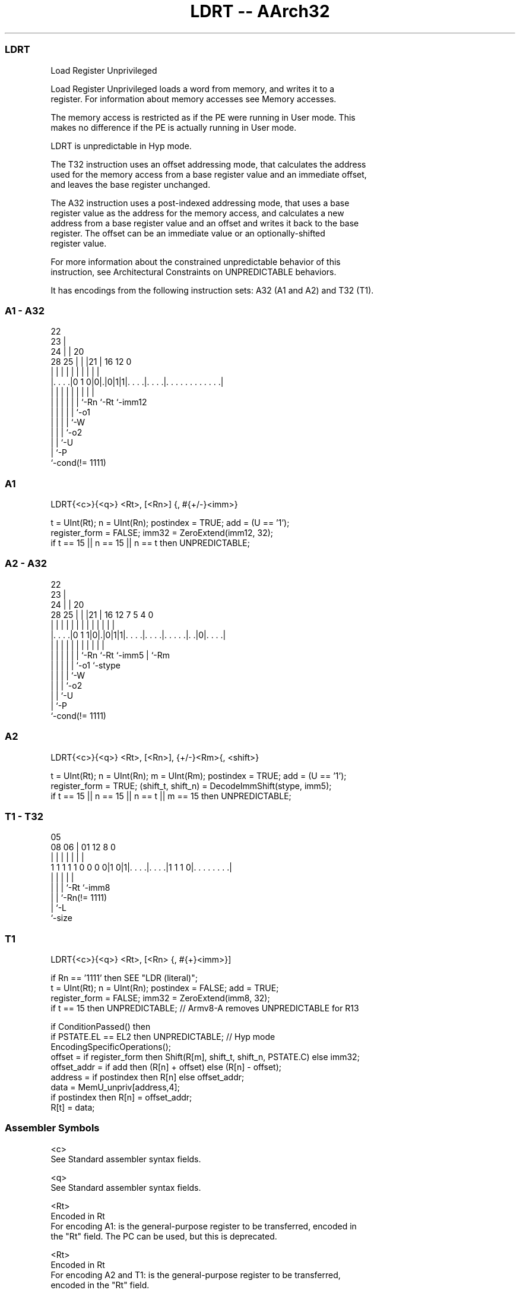 .nh
.TH "LDRT -- AArch32" "7" " "  "instruction" "general"
.SS LDRT
 Load Register Unprivileged

 Load Register Unprivileged loads a word from memory, and writes it to a
 register. For information about memory accesses see Memory accesses.

 The memory access is restricted as if the PE were running in User mode. This
 makes no difference if the PE is actually running in User mode.

 LDRT is unpredictable in Hyp mode.

 The T32 instruction uses an offset addressing mode, that calculates the address
 used for the memory access from a base register value and an immediate offset,
 and leaves the base register unchanged.

 The A32 instruction uses a post-indexed addressing mode, that uses a base
 register value as the address for the memory access, and calculates a new
 address from a base register value and an offset and writes it back to the base
 register. The offset can be an immediate value or an optionally-shifted
 register value.

 For more information about the constrained unpredictable behavior of this
 instruction, see Architectural Constraints on UNPREDICTABLE behaviors.


It has encodings from the following instruction sets:  A32 (A1 and A2) and  T32 (T1).

.SS A1 - A32
 
                     22                                            
                   23 |                                            
                 24 | |  20                                        
         28    25 | | |21 |      16      12                       0
          |     | | | | | |       |       |                       |
  |. . . .|0 1 0|0|.|0|1|1|. . . .|. . . .|. . . . . . . . . . . .|
  |             | | | | | |       |       |
  |             | | | | | `-Rn    `-Rt    `-imm12
  |             | | | | `-o1
  |             | | | `-W
  |             | | `-o2
  |             | `-U
  |             `-P
  `-cond(!= 1111)
  
  
 
.SS A1
 
 LDRT{<c>}{<q>} <Rt>, [<Rn>] {, #{+/-}<imm>}
 
 t = UInt(Rt);  n = UInt(Rn);  postindex = TRUE;  add = (U == '1');
 register_form = FALSE;  imm32 = ZeroExtend(imm12, 32);
 if t == 15 || n == 15 || n == t then UNPREDICTABLE;
.SS A2 - A32
 
                     22                                            
                   23 |                                            
                 24 | |  20                                        
         28    25 | | |21 |      16      12         7   5 4       0
          |     | | | | | |       |       |         |   | |       |
  |. . . .|0 1 1|0|.|0|1|1|. . . .|. . . .|. . . . .|. .|0|. . . .|
  |             | | | | | |       |       |         |     |
  |             | | | | | `-Rn    `-Rt    `-imm5    |     `-Rm
  |             | | | | `-o1                        `-stype
  |             | | | `-W
  |             | | `-o2
  |             | `-U
  |             `-P
  `-cond(!= 1111)
  
  
 
.SS A2
 
 LDRT{<c>}{<q>} <Rt>, [<Rn>], {+/-}<Rm>{, <shift>}
 
 t = UInt(Rt);  n = UInt(Rn);  m = UInt(Rm);  postindex = TRUE;  add = (U == '1');
 register_form = TRUE;  (shift_t, shift_n) = DecodeImmShift(stype, imm5);
 if t == 15 || n == 15 || n == t || m == 15 then UNPREDICTABLE;
.SS T1 - T32
 
                                                                   
                                                                   
                         05                                        
                   08  06 |      01      12       8               0
                    |   | |       |       |       |               |
   1 1 1 1 1 0 0 0 0|1 0|1|. . . .|. . . .|1 1 1 0|. . . . . . . .|
                    |   | |       |               |
                    |   | |       `-Rt            `-imm8
                    |   | `-Rn(!= 1111)
                    |   `-L
                    `-size
  
  
 
.SS T1
 
 LDRT{<c>}{<q>} <Rt>, [<Rn> {, #{+}<imm>}]
 
 if Rn == '1111' then SEE "LDR (literal)";
 t = UInt(Rt);  n = UInt(Rn);  postindex = FALSE;  add = TRUE;
 register_form = FALSE;  imm32 = ZeroExtend(imm8, 32);
 if t == 15 then UNPREDICTABLE; // Armv8-A removes UNPREDICTABLE for R13
 
 if ConditionPassed() then
     if PSTATE.EL == EL2 then UNPREDICTABLE;               // Hyp mode
     EncodingSpecificOperations();
     offset = if register_form then Shift(R[m], shift_t, shift_n, PSTATE.C) else imm32;
     offset_addr = if add then (R[n] + offset) else (R[n] - offset);
     address = if postindex then R[n] else offset_addr;
     data = MemU_unpriv[address,4];
     if postindex then R[n] = offset_addr;
     R[t] = data;
 

.SS Assembler Symbols

 <c>
  See Standard assembler syntax fields.

 <q>
  See Standard assembler syntax fields.

 <Rt>
  Encoded in Rt
  For encoding A1: is the general-purpose register to be transferred, encoded in
  the "Rt" field. The PC can be used, but this is deprecated.

 <Rt>
  Encoded in Rt
  For encoding A2 and T1: is the general-purpose register to be transferred,
  encoded in the "Rt" field.

 <Rn>
  Encoded in Rn
  Is the general-purpose base register, encoded in the "Rn" field.

 +/-
  Encoded in U
  For encoding A1: specifies the offset is added to or subtracted from the base
  register, defaulting to + if omitted and

  U +/- 
  0 -   
  1 +   

 +/-
  Encoded in U
  For encoding A2: specifies the index register is added to or subtracted from
  the base register, defaulting to + if omitted and

  U +/- 
  0 -   
  1 +   

 <Rm>
  Encoded in Rm
  Is the general-purpose index register, encoded in the "Rm" field.

 <shift>
  The shift to apply to the value read from <Rm>. If absent, no shift is
  applied. Otherwise, see Shifts applied to a register.

 +
  Specifies the offset is added to the base register.

 <imm>
  Encoded in imm12
  For encoding A1: is the 12-bit unsigned immediate byte offset, in the range 0
  to 4095, defaulting to 0 if omitted, and encoded in the "imm12" field.

 <imm>
  Encoded in imm8
  For encoding T1: is an optional 8-bit unsigned immediate byte offset, in the
  range 0 to 255, defaulting to 0 and encoded in the "imm8" field.



.SS Operation

 if ConditionPassed() then
     if PSTATE.EL == EL2 then UNPREDICTABLE;               // Hyp mode
     EncodingSpecificOperations();
     offset = if register_form then Shift(R[m], shift_t, shift_n, PSTATE.C) else imm32;
     offset_addr = if add then (R[n] + offset) else (R[n] - offset);
     address = if postindex then R[n] else offset_addr;
     data = MemU_unpriv[address,4];
     if postindex then R[n] = offset_addr;
     R[t] = data;


.SS Operational Notes

 
 If CPSR.DIT is 1, the timing of this instruction is insensitive to the value of the data being loaded or stored.
